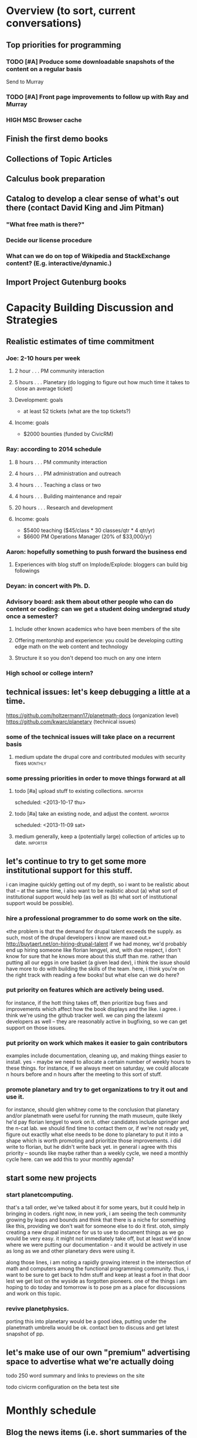 # Org mode outline of PlanetMath Activities   -*- mode: Org; -*-
#+TODO: LOW MEDIUM HIGH TODO | DONE 
* Overview (to sort, current conversations)
** Top priorities for programming
*** TODO [#A] Produce some downloadable snapshots of the content on a regular basis
    SCHEDULED: <2013-11-09 Sat>
Send to Murray
*** TODO [#A] Front page improvements to follow up with Ray and Murray
    SCHEDULED: <2013-11-09 Sat>
*** HIGH MSC Browser cache
** Finish the first demo books
** Collections of Topic Articles
** Calculus book preparation
** Catalog to develop a clear sense of what's out there (contact David King and Jim Pitman)
*** "What free math is there?"
*** Decide our license procedure
*** What can we do on top of Wikipedia and StackExchange content?  (E.g. interactive/dynamic.)
** Import Project Gutenburg books
* Capacity Building Discussion and Strategies
** Realistic estimates of time commitment
*** Joe: 2-10 hours per week
**** 2 hour  . . . PM community interaction
**** 5 hours . . . Planetary (do logging to figure out how much time it takes to close an average ticket)
**** Development: goals
    - at least 52 tickets (what are the top tickets?)
**** Income: goals
    - $2000 bounties (funded by CivicRM)
*** Ray: according to 2014 schedule
**** 8 hours . . . PM community interaction
**** 4 hours . . . PM administration and outreach
**** 4 hours . . . Teaching a class or two
**** 4 hours . . . Building maintenance and repair
**** 20 hours . . . Research and development
**** Income: goals
    - $5400 teaching ($45/class * 30 classes/qtr * 4 qtr/yr)
    - $6600 PM Operations Manager (20% of $33,000/yr)
*** Aaron: hopefully something to push forward the business end
**** Experiences with blog stuff on Implode/Explode: bloggers can build big followings
*** Deyan: in concert with Ph. D.
*** Advisory board: ask them about other people who can do content or coding: can we get a student doing undergrad study once a semester?
**** Include other known academics who have been members of the site
**** Offering mentorship and experience: you could be developing cutting edge math on the web content and technology
**** Structure it so you don't depend too much on any one intern
*** High school or college intern?
** technical issues: let's keep debugging a little at a time.
https://github.com/holtzermann17/planetmath-docs (organization level)
https://github.com/kwarc/planetary (technical issues)
*** some of the technical issues will take place on a recurrent basis
**** medium update the drupal core and contributed modules with security fixes :monthly:
*** some pressing priorities in order to move things forward at all
**** todo [#a] upload stuff to existing collections.               :importer:
     scheduled: <2013-10-17 thu>
**** todo [#a] take an existing node, and adjust the content.      :importer:
     scheduled: <2013-11-09 sat>
**** medium generally, keep a (potentially large) collection of articles up to date. :importer:
** let's continue to try to get some more institutional support for this stuff.
i can imagine quickly getting out of my depth, so i want
to be realistic about that -- at the same time, i also want to be
realistic about (a) what sort of institutional support would help (as
well as (b) what sort of institutional support would be possible).
*** hire a professional programmer to do some work on the site.
«the problem is that the demand for drupal talent exceeds the supply.
as such, most of the drupal developers i know are maxed out.»
http://buytaert.net/on-hiring-drupal-talent
if we had money, we'd probably end up hiring someone like florian
lengyel, and, with due respect, i don't know for sure that he knows
more about this stuff than me.  rather than putting all our eggs in
one basket (a given lead dev), i think the issue should have more to
do with building the skills of the team.
here, i think you're on the right track with reading a few books!  but
what else can we do here?
*** put priority on features which are actively being used.  
for instance, if the hott thing takes
off, then prioritize bug fixes and improvements which
affect how the book displays and the like.
i agree.  i think we're using the github tracker well.  we can ping
the latexml developers as well -- they are reasonably active in
bugfixing, so we can get support on those issues.
*** put priority on work which makes it easier to gain contributors
examples include documentation, cleaning up, and making things easier to install.
yes - maybe we need to allocate a certain number of weekly hours to
these things.  for instance, if we always meet on saturday, we could
allocate n hours before and n hours after the meeting to this sort of
stuff.
*** promote planetary and try to get organizations to try it out and use it. 
for instance, should glen whitney come to the conclusion that planetary
and/or planetmath were useful for running the math museum, quite likely
he'd pay florian lengyel to work on it.  other candidates
include springer and the n-cat lab.  we should find time
to contact them or, if we're not ready yet, figure out
exactlly what else needs to be done to planetary to put
it into a shape which is worth promoting and prioritize
those improvements.  i did write to florian, but he didn't write back yet.  in
general i agree with this priority -- sounds like maybe rather than a
weekly cycle, we need a monthly cycle here.  can we add this to your
monthly agenda?
** start some new projects
*** start planetcomputing. 
that's a tall order, we've talked about it for some years, but it could help in bringing in
coders.  right now, in new york, i am seeing the tech community growing by leaps and bounds and think that there is a niche for something like this, providing we don't wait for someone else to do it first.
otoh, simply creating a new drupal instance for us to use to document
things as we go would be very easy.  it might not immediately take
off, but at least we'd know where we were putting our documentation -
and it would be actively in use as long as we and other planetary devs
were using it.

along those lines, i am noting a rapidly growing interest
in the intersection of math and computers among the functional
programming community.  thus, i want to be sure to get back
to hdm stuff and keep at least a foot in that door lest we
get lost on the wyside as forgotten pioneers.  one of the
things i am hoping to do today and tomorrow is to pose pm as
a place for discussions and work on this topic.
*** revive planetphysics.
porting this into planetary would be a good idea, putting under the
planetmath umbrella would be ok.  contact ben to discuss and get
latest snapshot of pp.

** let's make use of our own "premium" advertising space to advertise what we're actually doing
**** todo 250 word summary and links to previews on the site
**** todo civicrm configuration on the beta test site
* Monthly schedule
** Blog the news items (i.e. short summaries of the meetings)
** 1st Saturday of month --- Community discussion
reviving what i did back in the good old days
of pm, but with a new medium.  this would be
a bottom-up, grassroots opportunity for members
of the pm community to meet each other and
discuss topics of mutual interest, give feedback,
and raise concerns and suggestions,
*** October 5, preparing this schedule
** 2nd Saturday of month --- Developer discussion

a chance to get together and discuss the codebase
of planetary, nnexus, and friends.
**** TODO what are the top 52 tickets (buy a deck of cards or use arxana for that)?
*** October 12, planned the slice/dice/upload system to work this week
** 3rd Saturday of month --- Business meeting
Like today, a structured meeting with an agenda to set the course of
the organization for the upcoming month, review progress, and handle
any issues which arise.  we could have every third such meeting
automatically be the quarterly board meeting.
**** TODO [#a] advisory board note and nuffield foundation overture :outreach:

     scheduled: <2013-10-19 sat>
**** DONE [#a] report back on org mode, schedule board mtg              :org:
     closed: [2013-11-11 mon 00:55] scheduled: <2013-10-19 sat>
     - closing note [2013-11-11 mon 00:55] \\
       the standard board meeting is scheduled.  we'll need to schedule the
       advisory board meeting as well but that can be handled separately.
       org mode seems to be working well, and i hope i can use it with other
       projects!
**** medium update the planetmath "linear schedule" as the frame shifts forward
** 4th Saturday of month --- Math meeting

Something like our old NRI meetings or lispnyc meetups; each one
starts with a presentation by one of the members on some mathematical
topic of interest, followed by a discussion of that topic which may
move into other areas deppending on the interest of the attendees.
*** December 28, meeting to discuss Arxana/HONEY
*** January 25, invite people like John Awbrey?
** 5th Saturday of month --- Big picture strategy!
*** December 30th, look at plans for the next 3 years for different PlanetMath participants and others
Invite Charlie, Charlotte, Helene?
* Linear schedule
** November
*** Initial docs import and new blurb for front page
*** First half of CiviCRM (set up email, payment methods, and so forth)
*** Get blog systems working: at least design and pseudocode level, probably finish it
*** Top Tickets
***** 
** December
*** Graphs research and development
*** Finish working with CiviCRM and launch it
*** One more book, work on course material (e.g. Hardy's book and our math textbook)
*** Top Tickets
***** 
** January
*** Likely: Run a first class
*** Somewhat less likely: Work on the wikimedia grant
*** Advisory board meeting for January
*** Top Tickets
***** 
** February
*** Grant follow up stuff
*** Top Tickets
***** 
** March
*** With money: this may make it very clear (e.g. Wikipedia stuff) 
*** And without much money: reconsider our strategy based on data
*** Top Tickets
***** 
* Relatively current discussions and activities - to act on and complete sometime this autumn
** Exports for BABAR
This is a reminder to please provide dumps of attached entries and keywords.  Don't worry about the format, just use whatever is most convenient since I will massage it into the proper format for uptake into BABAR and tidy it up.
** Homotopy type theory
AS I mentioned, I think that this group which is
meeting in New York is a wonderful opportunity for
PM.  Their next meeting is during the first week of
October and I hoping we can have most of the
following in place by then.
*** HOTT book online
*** Exercises from book
*** HOTT collection
*** HOTT forum
** Relaunch
Even if we haven't finished everything we hope to, I
nevertheless think that it would be worthwhile to have
some sort of a site relaunch sometime in October. 
*** Q/A/Problem/Solution section
*** Collections
*** Books (HOTT and PG)
*** Course
*** Technical issues
**** TODO Assigning collections to another author :feature:
There is a "work around" (the feature works, but only works for admin
users).
*** Personally contact past collaborators and top users.
** Course
Since this week has been hectic with unrelated house work,
I didn't get a chance to put together the announcement for
the course; I will attend to that in the upcoming week.
Because of all the other things going on, because preparing
the textbook has turned out to be more time-consuming
than anticipated, and because it is already the middle of
September, I am thinking of instead scheduling the course
for the first quarter of 2014 and putting out the announcement
and registration along with the relaunch.
** Advisory board
Once the dust settles from all these other items, it might
be time to reconvene our advisory board.  I like what you
are doing; for instance, we might tell them that it would
cost 20000 Euros to fix up the Drupal and that there is a
EU grant which could pay for this providing that we can come
up with 5000 Euros on our end and work through a European
organization, then see what Michael and everyone else come
up with.  In general, I think that starting the discussion
with such concrete data and suggestions should keep us from
again floating about in vague proposals and platitudes about
attracting more volunteers and the like.
** Bibliographies project
Following up what you sent about bibliographies in Planetary,
I would like to sort out the different things related to
bibliographies into a coherent plan.  I am thinking that we
could get in touch with Pitman and with the fellow at OU to
see how things are going with BKN and figure out where we
fit in to this scheme of things
** Following up with PlanetMath Books Exchange grant proposal
Contact Wikiversity and Wikibkooks people to ask them what would be
useful for them and look into collaboration with PM and FKN on course
projects.  Contact past/present PM users who who were/are involved
with WP.

* Grant applications
** Can we match our previews up with funding agencies?
*** What's next for Planetary preview
Immediate wish is to raise €11K ($15K USD) to pay programmers, can we find a foundation that would help with that? 
*** Books
We've made some progress on this
*** Bibliography 
*** Classroom 
Ray is working on the calculus book and will try to launch in Spring (has a business model so we don't necessarily need to apply for grants here)
*** Projects 
Write something for Christoph about this - to send to EU?... and connect it with "computer math"
Starting HoTT, hyperbolic geometry, resistor networks and the like as ad hoc projects using existing software.
*** Internationalization
*** Computer Math 
*** Experimental Math 
*** Hypertext & Metamath
*** "Indie Bundle"
*** "Making other business models work"
https://github.com/holtzermann17/planetmath-docs/wiki/Business-Models
*** Patronage
Joe can be working on hooking up the CivicRM software

** Funding institutions to follow up with
*** General ideas
We can be a center for the development of online tools, we've proven
our ability to develop things without much funding.  We can do things
that need to be done for math online, peer learning, social computing
-- without being too entrenched.
*** Wikimedia Foundation
http://www.wikimedia.org/
we've proposed a version of the Books preview here
Rolling schedule, so can resubmit after getting feedback.
They have several different "flavors" of grants we can apply for, see https://meta.wikimedia.org/wiki/Grants:Start
**** We have an application under consideration, and that's a good thing
And we've gotten some feedback, https://meta.wikimedia.org/wiki/Grants_talk:IEG/PlanetMath_Books_Project#Aggregated_feedback_from_the_committee_for_PlanetMath_Books_Project
*** Nuffield Foundation
http://www.nuffieldfoundation.org
Does do capacity building grants, mainly interested in organizations
based in the UK...
http://www.nuffieldfoundation.org/capacity-building

They are also specifically interested in mathematics education:
http://www.nuffieldfoundation.org/mathematics-education

http://www.nuffieldfoundation.org/mathematics-education-0 here's some
more info about their work in this area.

They might be interested in our Classroom preview?  Also, since they
are not opposed to capacity building, they might be interested in
addressing some of the core issues in our Strategic Plan at the top of
this document.

The contact person is Kim Woodruff, kwoodruff@nuffieldfoundation.org

Their address is: Nuffield Foundation, 28 Bedford Square, London, WC1B
3JS (near the Goodge Street tube stop)
**** HIGH Make an appointment with Kim Woodruff

*** Simons Foundation
https://www.simonsfoundation.org/
*** European Union
http://ec.europa.eu/governance/impact/planned_ia/docs/2013_eac_003_opening_up_education_en.pdf
(pre-plan about the "Opening Up Education")

*** Shuttleworth Foundation
http://www.shuttleworthfoundation.org/
*** Mellon Foundation
http://www.mellon.org/
http://www.mellon.org/news_publications/annual-reports-essays/presidents-essays/priorities-for-the-scholarly-communications-program priorities
http://www.mellon.org/grant_programs/programs/scit
Letters of inquiry should be brief, extending no more than three
pages.  The letter should describe: the project for which you are
seeking funding; its scope, objectives, and significance; why you
require external funding and what benefits you would achieve from such
funding; the specific activities for which funding is being requested;
and how much funding is needed.

«(1) to support libraries and archives in their efforts to preserve
and provide access to materials of broad cultural and scholarly
significance; (2) to assist scholars in the development of specialized
resources that promise to open or advance fields of study in the
humanities and humanistic social sciences; and (3) to strengthen the
publication of humanistic scholarship and its dissemination to the
widest possible audience.»

Accordingly, I'm not sure whether mathematics is really something they
can support -- we could send them a VERY short email asking about
this.  Some of their stuff about cultural and scholarly work would be
relevant (assuming they think of mathematics as "cultural", which I
do!).

http://www.brynmawr.edu/math/people/melvin/ a mathematician whos work
was supported by the Mellon foundation (potentially worth an email to
ask him about this)

Other (somewhat related) precedent:
https://www.wm.edu/as/charlescenter/mellon/index.php

*** ArXiv
http://arXiv.org
I sent a note to simeon warner
**** Note from Gowers: http://episciences.org/ is setting up a platform for running overlay journals

*** Springer
http://www.springer.com

*** NSF
*** Bechtel
http://www.bechtel.com/foundation.html
I sent them a quick query via their contact form, haven't heard back

*** National Endowment for the Humanities
http://www.neh.gov

*** Gabriella & Paul Rosenbaum Foundation
http://www.rosenbaum-foundation.org/
Generally interested in mathematics, they seem to require letters of interest be sent to Madge Rosenbaum Goldman, 764 Mt. Pleasant Road, Bryn Mawr, PA 19010
I think we should put together a 2-to-3 page letter to send to them.
*** The Number Theory Foundation
http://www.math.uiuc.edu/ntf/
Looks like they mainly do conference funding
